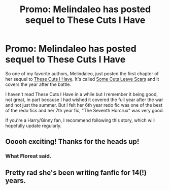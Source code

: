 #+TITLE: Promo: Melindaleo has posted sequel to These Cuts I Have

* Promo: Melindaleo has posted sequel to These Cuts I Have
:PROPERTIES:
:Author: goodlife23
:Score: 5
:DateUnix: 1515104205.0
:DateShort: 2018-Jan-05
:FlairText: Promotion
:END:
So one of my favorite authors, Melindaleo, just posted the first chapter of her sequel to [[https://www.fanfiction.net/s/11317075/1/These-Cuts-I-Have][These Cuts I Have]]. It's called [[https://www.fanfiction.net/s/12787674/1/Some-Cuts-Leave-Scars][Some Cuts Leave Scars]] and it covers the year after the battle.

I haven't read These Cuts I Have in a while but I remember it being good, not great, in part because I had wished it covered the full year after the war and not just the summer. But I felt her 6th year redo fic was one of the best of the redo fics and her 7th year fic, "The Seventh Horcrux" was very good.

If you're a Harry/Ginny fan, I recommend following this story, which will hopefully update regularly.


** Ooooh exciting! Thanks for the heads up!
:PROPERTIES:
:Author: FloreatCastellum
:Score: 2
:DateUnix: 1515107579.0
:DateShort: 2018-Jan-05
:END:

*** What Floreat said.
:PROPERTIES:
:Author: yarglethatblargle
:Score: 1
:DateUnix: 1515109008.0
:DateShort: 2018-Jan-05
:END:


** Pretty rad she's been writing fanfic for 14(!) years.
:PROPERTIES:
:Author: mikkelibob
:Score: 1
:DateUnix: 1515120232.0
:DateShort: 2018-Jan-05
:END:
